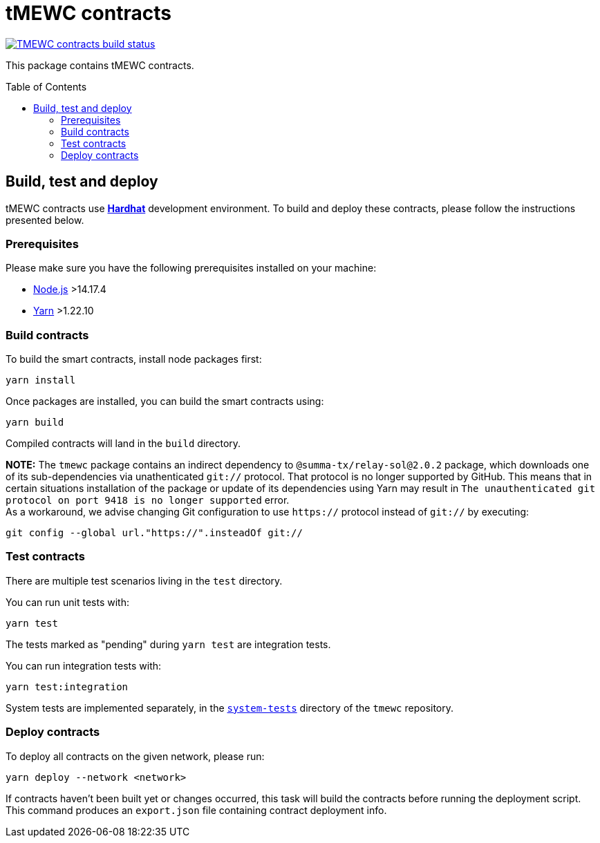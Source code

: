 :toc: macro

= tMEWC contracts

https://github.com/keep-network/tmewc/actions/workflows/contracts.yml[image:https://img.shields.io/github/actions/workflow/status/keep-network/tmewc/contracts.yml?branch=main&event=push&label=TMEWC%20contracts%20build[TMEWC contracts build status]]

This package contains tMEWC contracts.

toc::[]

== Build, test and deploy

tMEWC contracts use https://hardhat.org/[*Hardhat*] development environment.
To build and deploy these contracts, please follow the instructions presented
below.

=== Prerequisites

Please make sure you have the following prerequisites installed on your machine:

- https://nodejs.org[Node.js] >14.17.4
- https://yarnpkg.com[Yarn] >1.22.10

=== Build contracts

To build the smart contracts, install node packages first:
```
yarn install
```
Once packages are installed, you can build the smart contracts using:
```
yarn build
```
Compiled contracts will land in the `build` directory.

*NOTE:* The `tmewc` package contains an indirect dependency to
`@summa-tx/relay-sol@2.0.2` package, which downloads one of its sub-dependencies
via unathenticated `git://` protocol. That protocol is no longer supported by
GitHub. This means that in certain situations installation of the package or
update of its dependencies using Yarn may result in `The unauthenticated git
protocol on port 9418 is no longer supported` error. +
As a workaround, we advise changing Git configuration to use `https://` protocol
instead of `git://` by executing:
```
git config --global url."https://".insteadOf git://
```

=== Test contracts

There are multiple test scenarios living in the `test` directory.

You can run unit tests with:
```
yarn test
```

The tests marked as "pending" during `yarn test` are integration tests.

You can run integration tests with:

```
yarn test:integration
```

System tests are implemented separately, in the
link:../system-tests/[`system-tests`] directory of the `tmewc` repository.

=== Deploy contracts

To deploy all contracts on the given network, please run:
```
yarn deploy --network <network>
```

If contracts haven't been built yet or changes occurred, this task will build
the contracts before running the deployment script. This command produces
an `export.json` file containing contract deployment info.